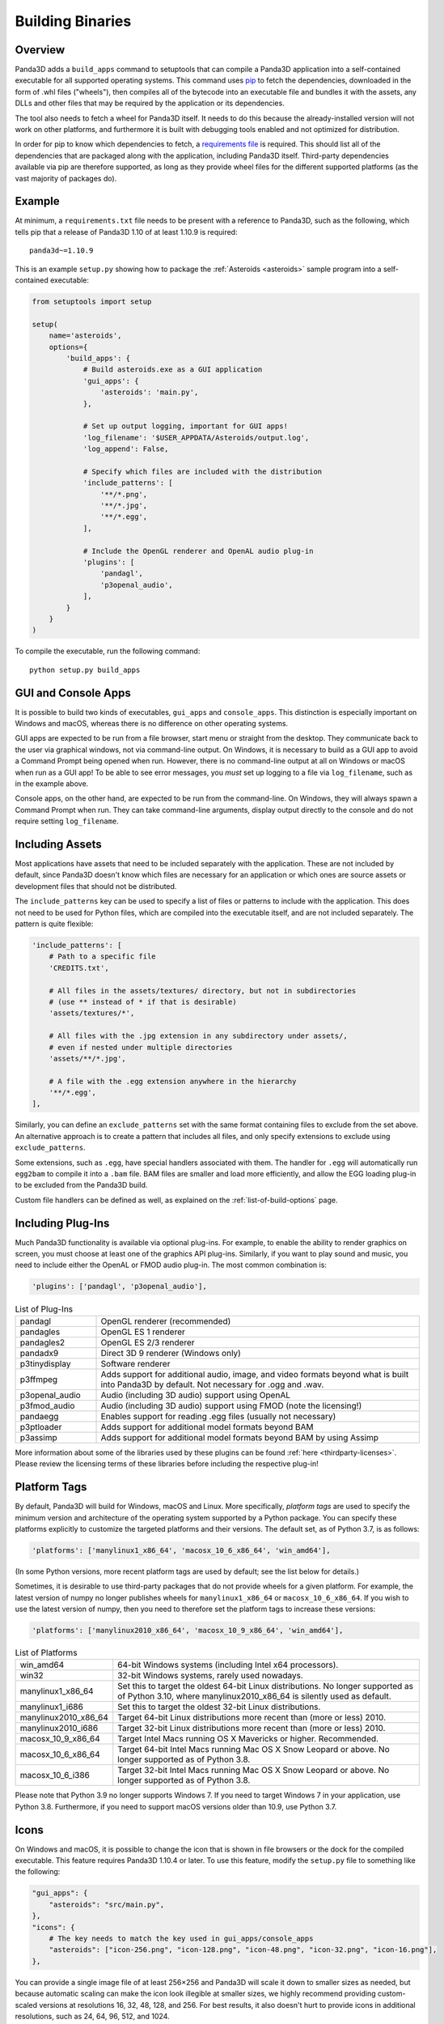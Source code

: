 .. _building-binaries:

Building Binaries
=================

Overview
--------

Panda3D adds a ``build_apps`` command to setuptools that can compile a Panda3D
application into a self-contained executable for all supported operating
systems. This command uses `pip <https://pip.pypa.io/en/stable/>`__ to fetch the
dependencies, downloaded in the form of .whl files ("wheels"), then compiles all
of the bytecode into an executable file and bundles it with the assets, any DLLs
and other files that may be required by the application or its dependencies.

The tool also needs to fetch a wheel for Panda3D itself. It needs to do this
because the already-installed version will not work on other platforms, and
furthermore it is built with debugging tools enabled and not optimized for
distribution.

In order for pip to know which dependencies to fetch, a
`requirements file <https://pip.pypa.io/en/stable/user_guide/#requirements-files>`__
is required. This should list all of the dependencies that are packaged along
with the application, including Panda3D itself. Third-party dependencies
available via pip are therefore supported, as long as they provide wheel files
for the different supported platforms (as the vast majority of packages do).

Example
-------

At minimum, a ``requirements.txt`` file needs to be present with a reference to
Panda3D, such as the following, which tells pip that a release of Panda3D 1.10
of at least 1.10.9 is required::

   panda3d~=1.10.9

This is an example ``setup.py`` showing how to package the
:ref:`Asteroids <asteroids>` sample program into a self-contained executable:

.. code-block:: python

   from setuptools import setup

   setup(
       name='asteroids',
       options={
           'build_apps': {
               # Build asteroids.exe as a GUI application
               'gui_apps': {
                   'asteroids': 'main.py',
               },

               # Set up output logging, important for GUI apps!
               'log_filename': '$USER_APPDATA/Asteroids/output.log',
               'log_append': False,

               # Specify which files are included with the distribution
               'include_patterns': [
                   '**/*.png',
                   '**/*.jpg',
                   '**/*.egg',
               ],

               # Include the OpenGL renderer and OpenAL audio plug-in
               'plugins': [
                   'pandagl',
                   'p3openal_audio',
               ],
           }
       }
   )

To compile the executable, run the following command::

   python setup.py build_apps

GUI and Console Apps
--------------------

It is possible to build two kinds of executables, ``gui_apps`` and
``console_apps``. This distinction is especially important on Windows and macOS,
whereas there is no difference on other operating systems.

GUI apps are expected to be run from a file browser, start menu or straight from
the desktop. They communicate back to the user via graphical windows, not via
command-line output. On Windows, it is necessary to build as a GUI app to avoid
a Command Prompt being opened when run. However, there is no command-line output
at all on Windows or macOS when run as a GUI app! To be able to see error
messages, you *must* set up logging to a file via ``log_filename``, such as in
the example above.

Console apps, on the other hand, are expected to be run from the command-line.
On Windows, they will always spawn a Command Prompt when run. They can take
command-line arguments, display output directly to the console and do not
require setting ``log_filename``.

Including Assets
----------------

Most applications have assets that need to be included separately with the
application. These are not included by default, since Panda3D doesn't know which
files are necessary for an application or which ones are source assets or
development files that should not be distributed.

The ``include_patterns`` key can be used to specify a list of files or patterns
to include with the application. This does not need to be used for Python files,
which are compiled into the executable itself, and are not included separately.
The pattern is quite flexible:

.. code-block:: python

   'include_patterns': [
       # Path to a specific file
       'CREDITS.txt',

       # All files in the assets/textures/ directory, but not in subdirectories
       # (use ** instead of * if that is desirable)
       'assets/textures/*',

       # All files with the .jpg extension in any subdirectory under assets/,
       # even if nested under multiple directories
       'assets/**/*.jpg',

       # A file with the .egg extension anywhere in the hierarchy
       '**/*.egg',
   ],

Similarly, you can define an ``exclude_patterns`` set with the same format
containing files to exclude from the set above. An alternative approach is to
create a pattern that includes all files, and only specify extensions to exclude
using ``exclude_patterns``.

Some extensions, such as ``.egg``, have special handlers associated with them.
The handler for ``.egg`` will automatically run ``egg2bam`` to compile it into a
``.bam`` file. BAM files are smaller and load more efficiently, and allow the
EGG loading plug-in to be excluded from the Panda3D build.

Custom file handlers can be defined as well, as explained on the
:ref:`list-of-build-options` page.

Including Plug-Ins
------------------

Much Panda3D functionality is available via optional plug-ins. For example, to
enable the ability to render graphics on screen, you must choose at least one
of the graphics API plug-ins. Similarly, if you want to play sound and music,
you need to include either the OpenAL or FMOD audio plug-in. The most common
combination is:

.. code-block:: python

   'plugins': ['pandagl', 'p3openal_audio'],

.. list-table:: List of Plug-Ins
   :widths: 20, 80

   * - pandagl
     - OpenGL renderer (recommended)
   * - pandagles
     - OpenGL ES 1 renderer
   * - pandagles2
     - OpenGL ES 2/3 renderer
   * - pandadx9
     - Direct 3D 9 renderer (Windows only)
   * - p3tinydisplay
     - Software renderer
   * - p3ffmpeg
     - Adds support for additional audio, image, and video formats beyond what
       is built into Panda3D by default. Not necessary for .ogg and .wav.
   * - p3openal_audio
     - Audio (including 3D audio) support using OpenAL
   * - p3fmod_audio
     - Audio (including 3D audio) support using FMOD (note the licensing!)
   * - pandaegg
     - Enables support for reading .egg files (usually not necessary)
   * - p3ptloader
     - Adds support for additional model formats beyond BAM
   * - p3assimp
     - Adds support for additional model formats beyond BAM by using Assimp

More information about some of the libraries used by these plugins can be found
:ref:`here <thirdparty-licenses>`. Please review the licensing terms of these
libraries before including the respective plug-in!

Platform Tags
-------------

By default, Panda3D will build for Windows, macOS and Linux. More specifically,
*platform tags* are used to specify the minimum version and architecture of the
operating system supported by a Python package. You can specify these platforms
explicitly to customize the targeted platforms and their versions. The default
set, as of Python 3.7, is as follows:

.. code-block:: python

   'platforms': ['manylinux1_x86_64', 'macosx_10_6_x86_64', 'win_amd64'],

(In some Python versions, more recent platform tags are used by default; see the
list below for details.)

Sometimes, it is desirable to use third-party packages that do not provide
wheels for a given platform. For example, the latest version of numpy no longer
publishes wheels for ``manylinux1_x86_64`` or ``macosx_10_6_x86_64``. If you
wish to use the latest version of numpy, then you need to therefore set the
platform tags to increase these versions:

.. code-block:: python

   'platforms': ['manylinux2010_x86_64', 'macosx_10_9_x86_64', 'win_amd64'],

.. list-table:: List of Platforms
   :widths: 20, 80

   * - win_amd64
     - 64-bit Windows systems (including Intel x64 processors).
   * - win32
     - 32-bit Windows systems, rarely used nowadays.
   * - manylinux1_x86_64
     - Set this to target the oldest 64-bit Linux distributions. No longer
       supported as of Python 3.10, where manylinux2010_x86_64 is silently used
       as default.
   * - manylinux1_i686
     - Set this to target the oldest 32-bit Linux distributions.
   * - manylinux2010_x86_64
     - Target 64-bit Linux distributions more recent than (more or less) 2010.
   * - manylinux2010_i686
     - Target 32-bit Linux distributions more recent than (more or less) 2010.
   * - macosx_10_9_x86_64
     - Target Intel Macs running OS X Mavericks or higher. Recommended.
   * - macosx_10_6_x86_64
     - Target 64-bit Intel Macs running Mac OS X Snow Leopard or above.
       No longer supported as of Python 3.8.
   * - macosx_10_6_i386
     - Target 32-bit Intel Macs running Mac OS X Snow Leopard or above.
       No longer supported as of Python 3.8.

Please note that Python 3.9 no longer supports Windows 7. If you need to target
Windows 7 in your application, use Python 3.8. Furthermore, if you need to
support macOS versions older than 10.9, use Python 3.7.

Icons
-----

On Windows and macOS, it is possible to change the icon that is shown in file
browsers or the dock for the compiled executable. This feature requires Panda3D
1.10.4 or later. To use this feature, modify the ``setup.py`` file to something
like the following:

.. code-block:: python

   "gui_apps": {
       "asteroids": "src/main.py",
   },
   "icons": {
       # The key needs to match the key used in gui_apps/console_apps
       "asteroids": ["icon-256.png", "icon-128.png", "icon-48.png", "icon-32.png", "icon-16.png"],
   },

You can provide a single image file of at least 256×256 and Panda3D will scale
it down to smaller sizes as needed, but because automatic scaling can make the
icon look illegible at smaller sizes, we highly recommend providing
custom-scaled versions at resolutions 16, 32, 48, 128, and 256.
For best results, it also doesn't hurt to provide icons in additional
resolutions, such as 24, 64, 96, 512, and 1024.

Optimized Builds
----------------

By default, Panda3D is built with extra debug information and code (sometimes
referred to as an SDK build of Panda3D). While this extra debug information and
code is very useful for developing a Panda3D application, it takes up more disk
space and runs slower. To solve this, optimized wheels are available that strip
out this debug information and code.

If ``use_optimized_wheels`` is enabled (which is default), then ``build_apps``
will automatically try to find an optimized wheel that meets the Panda3D version
requirements of the application. It does this by exposing an extra index URL to
pip. Optimized wheels are versioned such that they will have higher priority
than regular wheels of the same version, but will have less priority than a
newer version of a regular wheel.

If PyPI or `archive.panda3d.org <https://archive.panda3d.org/>`__ are used as
the index for the regular Panda3D wheel, then ``build_apps`` can pick an
appropriate index URL for optimized wheels. Otherwise, set
``optimized_wheel_index`` to point to the index that contains the optimized
wheels.

